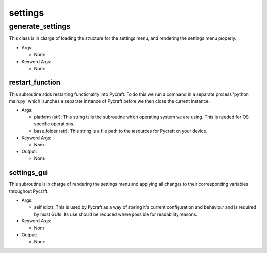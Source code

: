 settings
==========

----------
generate_settings
----------
This class is in charge of loading the structure for the settings menu, and rendering the settings menu properly.

* Args:

  * None

* Keyword Args:

  * None

restart_function
__________
This subroutine adds restarting functionality into Pycraft. To do this we run a command in a separate process 'python main.py' which launches a separate instance of Pycraft before we then close the current instance.

* Args:

  * platform (str): This string tells the subroutine which operating system we are using. This is needed for OS specific operations.

  * base_folder (str): This string is a file path to the resources for Pycraft on your device.

* Keyword Args:

  * None

* Output:

  * None

settings_gui
__________
This subroutine is in charge of rendering the settings menu and applying all changes to their corresponding variables throughout Pycraft.

* Args:

  * self (dict): This is used by Pycraft as a way of storing it's current configuration and behaviour and is required by most GUIs. Its use should be reduced where possible for readability reasons.

* Keyword Args:

  * None

* Output:

  * None


